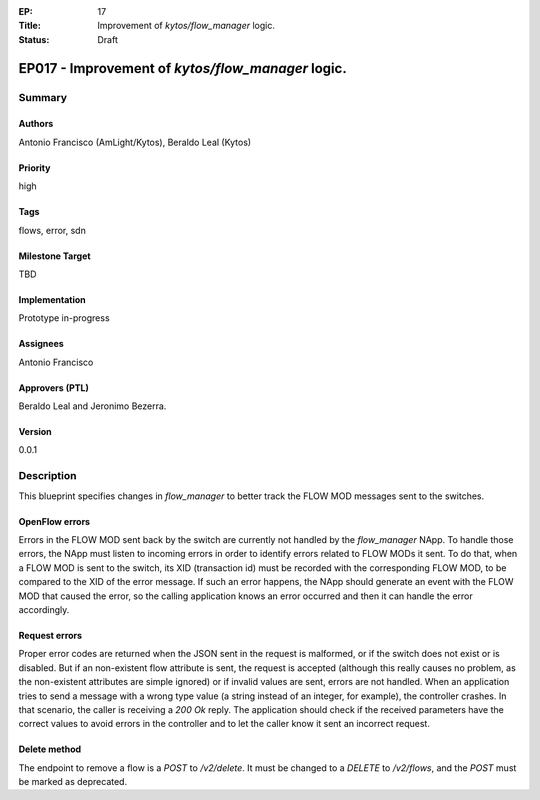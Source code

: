:EP: 17
:Title: Improvement of `kytos/flow_manager` logic.
:Status: Draft

**************************************************
EP017 - Improvement of `kytos/flow_manager` logic.
**************************************************

Summary
=======

Authors
-------
Antonio Francisco (AmLight/Kytos), Beraldo Leal (Kytos)

Priority
--------
high

Tags
----
flows, error, sdn

Milestone Target
----------------
TBD

Implementation
--------------
Prototype in-progress

Assignees
---------
Antonio Francisco

Approvers (PTL)
---------------
Beraldo Leal and Jeronimo Bezerra.

Version
-------
0.0.1


Description
===========
This blueprint specifies changes in `flow_manager` to better track the
FLOW MOD messages sent to the switches.


OpenFlow errors
---------------
Errors in the FLOW MOD sent back by the switch are currently not handled by the
`flow_manager` NApp.
To handle those errors, the NApp must listen to incoming errors in order to
identify errors related to FLOW MODs it sent.
To do that, when a FLOW MOD is sent to the switch, its XID (transaction id)
must be recorded with the corresponding FLOW MOD, to be compared to the XID of
the error message. If such an error happens, the NApp should generate an event
with the FLOW MOD that caused the error, so the calling application knows an
error occurred and then it can handle the error accordingly.


Request errors
--------------
Proper error codes are returned when the JSON sent in the request is malformed,
or if the switch does not exist or is disabled.
But if an non-existent flow attribute is sent, the request is accepted
(although this really causes no problem, as the non-existent attributes are
simple ignored) or if invalid values are sent, errors are not handled.
When an application tries to send a message with a wrong type value (a string
instead of an integer, for example), the controller crashes. In that
scenario, the caller is receiving a `200 Ok` reply.
The application should check if the received parameters have the correct
values to avoid errors in the controller and to let the caller know it sent
an incorrect request.

Delete method
-------------
The endpoint to remove a flow is a `POST` to `/v2/delete`. It must be changed
to a `DELETE` to `/v2/flows`, and the `POST` must be marked as deprecated.
